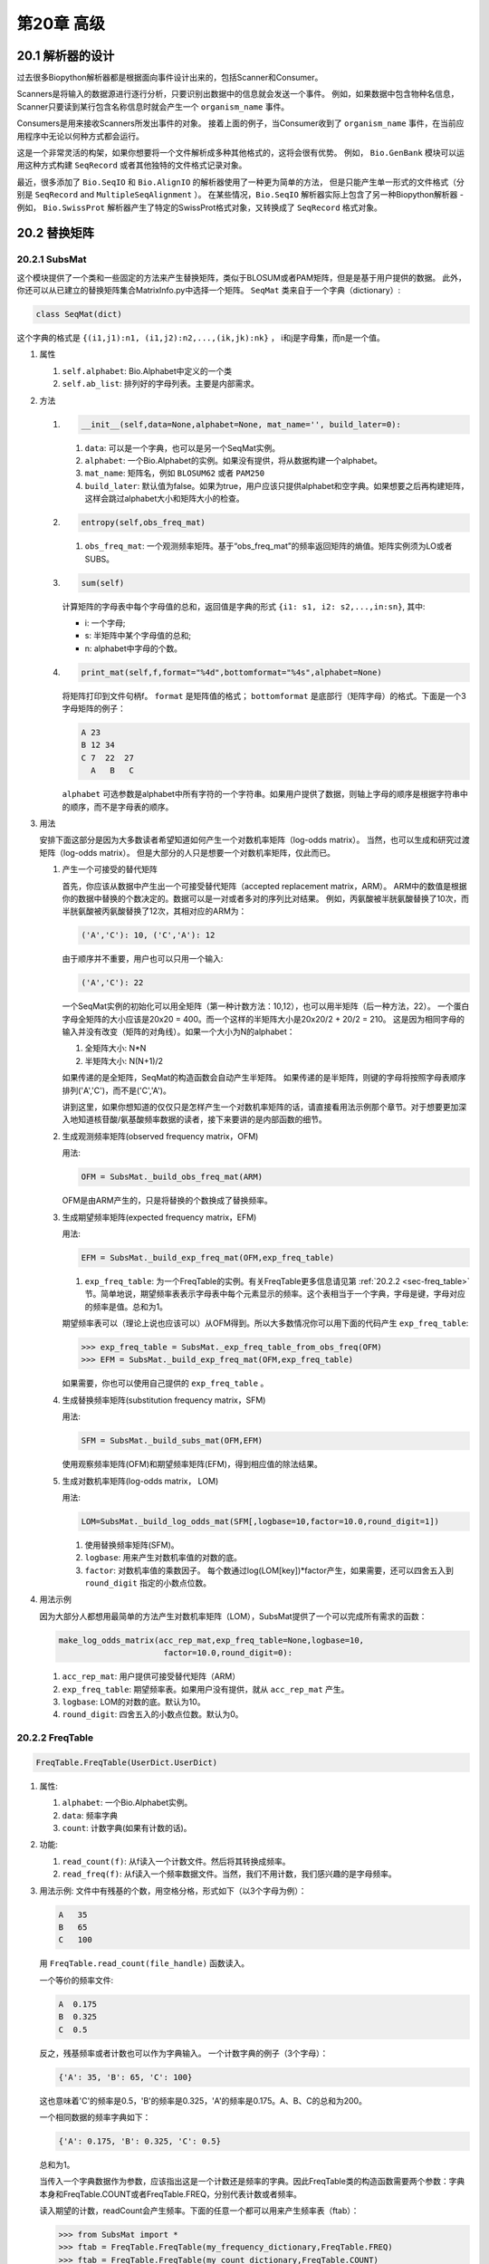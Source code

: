 .. _chapter-advanced:

第20章 高级
====================

20.1  解析器的设计
-------------------

过去很多Biopython解析器都是根据面向事件设计出来的，包括Scanner和Consumer。

Scanners是将输入的数据源进行逐行分析，只要识别出数据中的信息就会发送一个事件。
例如，如果数据中包含物种名信息，Scanner只要读到某行包含名称信息时就会产生一个 ``organism_name`` 事件。

Consumers是用来接收Scanners所发出事件的对象。
接着上面的例子，当Consumer收到了 ``organism_name`` 事件，在当前应用程序中无论以何种方式都会运行。

这是一个非常灵活的构架，如果你想要将一个文件解析成多种其他格式的，这将会很有优势。
例如， ``Bio.GenBank`` 模块可以运用这种方式构建 ``SeqRecord`` 或者其他独特的文件格式记录对象。

最近，很多添加了 ``Bio.SeqIO`` 和 ``Bio.AlignIO`` 的解析器使用了一种更为简单的方法，
但是只能产生单一形式的文件格式（分别是 ``SeqRecord`` and ``MultipleSeqAlignment`` ）。
在某些情况，``Bio.SeqIO`` 解析器实际上包含了另一种Biopython解析器 - 例如， ``Bio.SwissProt`` 解析器产生了特定的SwissProt格式对象，又转换成了 ``SeqRecord`` 格式对象。


20.2  替换矩阵
---------------------------

20.2.1  SubsMat
~~~~~~~~~~~~~~~

这个模块提供了一个类和一些固定的方法来产生替换矩阵，类似于BLOSUM或者PAM矩阵，但是是基于用户提供的数据。
此外，你还可以从已建立的替换矩阵集合MatrixInfo.py中选择一个矩阵。
``SeqMat`` 类来自于一个字典（dictionary）:

.. code:: python

    class SeqMat(dict)

这个字典的格式是 ``{(i1,j1):n1, (i1,j2):n2,...,(ik,jk):nk}`` ， i和j是字母集，而n是一个值。

#. 属性

   #. ``self.alphabet``: Bio.Alphabet中定义的一个类
   #. ``self.ab_list``: 排列好的字母列表。主要是内部需求。

#. 方法

   #. .. code:: python

          __init__(self,data=None,alphabet=None, mat_name='', build_later=0):

      #. ``data``: 可以是一个字典，也可以是另一个SeqMat实例。
      #. ``alphabet``: 一个Bio.Alphabet的实例。如果没有提供，将从数据构建一个alphabet。
      #. ``mat_name``: 矩阵名，例如  ``BLOSUM62`` 或者 ``PAM250``
      #. ``build_later``: 默认值为false。如果为true，用户应该只提供alphabet和空字典。如果想要之后再构建矩阵，这样会跳过alphabet大小和矩阵大小的检查。
       
   #. .. code:: python

          entropy(self,obs_freq_mat)

      #. ``obs_freq_mat``: 一个观测频率矩阵。基于“obs_freq_mat”的频率返回矩阵的熵值。矩阵实例须为LO或者SUBS。

   #. .. code:: python

          sum(self)

      计算矩阵的字母表中每个字母值的总和，返回值是字典的形式 ``{i1: s1, i2: s2,...,in:sn}``, 其中:

      -  i: 一个字母;
      -  s: 半矩阵中某个字母值的总和;
      -  n: alphabet中字母的个数。

   #. .. code:: python

          print_mat(self,f,format="%4d",bottomformat="%4s",alphabet=None)

      将矩阵打印到文件句柄f。 ``format`` 是矩阵值的格式； ``bottomformat`` 是底部行（矩阵字母）的格式。下面是一个3字母矩阵的例子：

      .. code:: python

          A 23
          B 12 34
          C 7  22  27
            A   B   C

      ``alphabet`` 可选参数是alphabet中所有字符的一个字符串。如果用户提供了数据，则轴上字母的顺序是根据字符串中的顺序，而不是字母表的顺序。

#. 用法
   
   安排下面这部分是因为大多数读者希望知道如何产生一个对数机率矩阵（log-odds matrix）。
   当然，也可以生成和研究过渡矩阵（log-odds matrix）。
   但是大部分的人只是想要一个对数机率矩阵，仅此而已。

   #. 产生一个可接受的替代矩阵

      首先，你应该从数据中产生出一个可接受替代矩阵（accepted replacement matrix，ARM）。
      ARM中的数值是根据你的数据中替换的个数决定的。数据可以是一对或者多对的序列比对结果。
      例如，丙氨酸被半胱氨酸替换了10次，而半胱氨酸被丙氨酸替换了12次，其相对应的ARM为：

      .. code:: python

          ('A','C'): 10, ('C','A'): 12

      由于顺序并不重要，用户也可以只用一个输入:

      .. code:: python

          ('A','C'): 22

      一个SeqMat实例的初始化可以用全矩阵（第一种计数方法：10,12），也可以用半矩阵（后一种方法，22）。
      一个蛋白字母全矩阵的大小应该是20x20 = 400。而一个这样的半矩阵大小是20x20/2 + 20/2 = 210。
      这是因为相同字母的输入并没有改变（矩阵的对角线）。如果一个大小为N的alphabet：

      #. 全矩阵大小: N\*N
      #. 半矩阵大小: N(N+1)/2

      如果传递的是全矩阵，SeqMat的构造函数会自动产生半矩阵。
      如果传递的是半矩阵，则键的字母将按照字母表顺序排列('A','C')，而不是('C','A')。
    
      讲到这里，如果你想知道的仅仅只是怎样产生一个对数机率矩阵的话，请直接看用法示例那个章节。对于想要更加深入地知道核苷酸/氨基酸频率数据的读者，接下来要讲的是内部函数的细节。


   #. 生成观测频率矩阵(observed frequency matrix，OFM)

      用法:

      .. code:: python

          OFM = SubsMat._build_obs_freq_mat(ARM)

      OFM是由ARM产生的，只是将替换的个数换成了替换频率。

   #. 生成期望频率矩阵(expected frequency matrix，EFM)

      用法:

      .. code:: python

          EFM = SubsMat._build_exp_freq_mat(OFM,exp_freq_table)

      #. ``exp_freq_table``: 为一个FreqTable的实例。有关FreqTable更多信息请见第 :ref:`20.2.2 <sec-freq_table>` 节。简单地说，期望频率表表示字母表中每个元素显示的频率。这个表相当于一个字典，字母是键，字母对应的频率是值。总和为1。
    
      期望频率表可以（理论上说也应该可以）从OFM得到。所以大多数情况你可以用下面的代码产生 ``exp_freq_table``:

      .. code:: python

          >>> exp_freq_table = SubsMat._exp_freq_table_from_obs_freq(OFM)
          >>> EFM = SubsMat._build_exp_freq_mat(OFM,exp_freq_table)

      如果需要，你也可以使用自己提供的 ``exp_freq_table`` 。

   #. 生成替换频率矩阵(substitution frequency matrix，SFM)

      用法:

      .. code:: python

          SFM = SubsMat._build_subs_mat(OFM,EFM)

      使用观察频率矩阵(OFM)和期望频率矩阵(EFM)，得到相应值的除法结果。

   #. 生成对数机率矩阵(log-odds matrix， LOM)

      用法:

      .. code:: python

          LOM=SubsMat._build_log_odds_mat(SFM[,logbase=10,factor=10.0,round_digit=1])

      #. 使用替换频率矩阵(SFM)。
      #. ``logbase``: 用来产生对数机率值的对数的底。
      #. ``factor``: 对数机率值的乘数因子。
         每个数通过log(LOM[key])\*factor产生，如果需要，还可以四舍五入到 ``round_digit`` 指定的小数点位数。
     
#. 用法示例

   因为大部分人都想用最简单的方法产生对数机率矩阵（LOM），SubsMat提供了一个可以完成所有需求的函数：
 
   .. code:: python

       make_log_odds_matrix(acc_rep_mat,exp_freq_table=None,logbase=10,
                             factor=10.0,round_digit=0):

   #. ``acc_rep_mat``: 用户提供可接受替代矩阵（ARM）
   #. ``exp_freq_table``: 期望频率表。如果用户没有提供，就从 ``acc_rep_mat`` 产生。
   #. ``logbase``: LOM的对数的底。默认为10。
   #. ``round_digit``: 四舍五入的小数点位数。默认为0。

.. _sec-freq_table:

20.2.2  FreqTable
~~~~~~~~~~~~~~~~~

.. code:: python

    FreqTable.FreqTable(UserDict.UserDict)

#. 属性:

   #. ``alphabet``: 一个Bio.Alphabet实例。
   #. ``data``: 频率字典
   #. ``count``: 计数字典(如果有计数的话)。

#. 功能:

   #. ``read_count(f)``: 从f读入一个计数文件。然后将其转换成频率。
   #. ``read_freq(f)``: 从f读入一个频率数据文件。当然，我们不用计数，我们感兴趣的是字母频率。

#. 用法示例: 文件中有残基的个数，用空格分格，形式如下（以3个字母为例）：

   .. code:: python

       A   35
       B   65
       C   100

   用 ``FreqTable.read_count(file_handle)`` 函数读入。
   
   一个等价的频率文件:

   .. code:: python

       A  0.175
       B  0.325
       C  0.5

   反之，残基频率或者计数也可以作为字典输入。
   一个计数字典的例子（3个字母）：

   .. code:: python

       {'A': 35, 'B': 65, 'C': 100}

   这也意味着'C'的频率是0.5，'B'的频率是0.325，'A'的频率是0.175。A、B、C的总和为200。

   一个相同数据的频率字典如下：

   .. code:: python

       {'A': 0.175, 'B': 0.325, 'C': 0.5}

   总和为1。

   当传入一个字典数据作为参数，应该指出这是一个计数还是频率的字典。因此FreqTable类的构造函数需要两个参数：字典本身和FreqTable.COUNT或者FreqTable.FREQ，分别代表计数或者频率。

   读入期望的计数，readCount会产生频率。下面的任意一个都可以用来产生频率表（ftab）：

   .. code:: python

       >>> from SubsMat import *
       >>> ftab = FreqTable.FreqTable(my_frequency_dictionary,FreqTable.FREQ)
       >>> ftab = FreqTable.FreqTable(my_count_dictionary,FreqTable.COUNT)
       >>> ftab = FreqTable.read_count(open('myCountFile'))
       >>> ftab = FreqTable.read_frequency(open('myFrequencyFile'))

